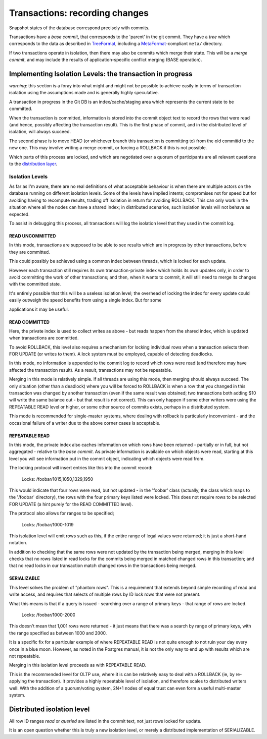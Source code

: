 ===============================
Transactions: recording changes
===============================

Snapshot states of the database correspond precisely with commits.

Transactions have a *base commit*, that corresponds to the 'parent' in
the git commit.  They have a *tree* which corresponds to the data as
described in TreeFormat_, including a MetaFormat_\ -compliant
``meta/`` directory.

If two transactions operate in isolation, then there may also be
commits which merge their state.  This will be a *merge commit*,
and may include the results of application-specific conflict merging
(BASE operation).

Implementing Isolation Levels: the transaction in progress
==========================================================

*warning:* this section is a foray into what might and might not
be possible to achieve easily in terms of transaction isolation using
the assumptions made and is generally highly speculative.

A transaction in progress in the Git DB is an index/cache/staging area
which represents the current state to be committed.

When the transaction is committed, information is stored into the
commit object text to record the rows that were read (and hence,
possibly affecting the transaction result).  This is the first phase
of commit, and in the distributed level of isolation, will always
succeed.

The second phase is to move HEAD (or whichever branch this transaction
is committing to) from the old commitid to the new one.  This may
involve writing a merge commit, or forcing a ROLLBACK if this is not
possible.

Which parts of this process are locked, and which are negotiated over
a quorum of participants are all relevant questions to the
`distribution layer`_.

Isolation Levels
-------------------

As far as I'm aware, there are no real definitions of what acceptable
behaviour is when there are multiple actors on the database running on
different isolation levels.  Some of the levels have implied intents;
compromises not for speed but for avoiding having to recompute
results, trading off isolation in return for avoiding ROLLBACK.  This
can only work in the situation where all the nodes can have a shared
index; in distributed scenarios, such isolation levels will not behave
as expected.

To assist in debugging this process, all transactions will log the
isolation level that they used in the commit log.

READ UNCOMMITTED
^^^^^^^^^^^^^^^^^^^^^^

In this mode, transactions are supposed to be able to see results
which are in progress by other transactions, before they are
committed.

This could possibly be achieved using a common index between threads,
which is locked for each update.

However each transaction still requires its own transaction-private
index which holds its own updates only, in order to avoid committing
the work of other transactions; and then, when it wants to commit, it
will still need to merge its changes with the committed state.

It's entirely possible that this will be a useless isolation level;
the overhead of locking the index for every update could easily
outweigh the speed benefits from using a single index.  But for some

applications it may be useful.

READ COMMITTED
^^^^^^^^^^^^^^^^^^^^^^

Here, the private index is used to collect writes as above - but reads
happen from the shared index, which is updated when transactions are
committed.

To avoid ROLLBACK, this level also requires a mechanism for locking
individual rows when a transaction selects them FOR UPDATE (or writes
to them).  A lock system must be employed, capable of detecting
deadlocks.

In this mode, no information is appended to the commit log to record
which rows were read (and therefore may have affected the transaction
result).  As a result, transactions may not be repeatable.

Merging in this mode is relatively simple.  If all threads are using
this mode, then merging should always succeed.  The only situation
(other than a deadlock) where you will be forced to ROLLBACK is when a
row that you changed in this transaction was changed by another
transaction (even if the same result was obtained; two transactions
both adding $10 will write the same balance out - but that result is
not correct).  This can only happen if some other writers were using
the REPEATABLE READ level or higher, or some other source of commits
exists, perhaps in a distributed system.

This mode is recommended for single-master systems, where dealing with
rollback is particularly inconvenient - and the occasional failure of
a writer due to the above corner cases is acceptable.

REPEATABLE READ
^^^^^^^^^^^^^^^^^^^^^^

In this mode, the private index also caches information on which rows
have been returned - partially or in full, but not aggregated -
relative to the *base commit*.  As private information is available
on which objects were read, starting at this level you will see
information put in the commit object, indicating which objects were
read from.

The locking protocol will insert entries like this into the commit
record:

..

    Locks: /foobar/1015,1050,1329,1950

This would indicate that four rows were read, but not updated - in the
'foobar' class (actually, the class which maps to the '/foobar'
directory), the rows with the four primary keys listed were locked.
This does not require rows to be selected FOR UPDATE (a hint purely
for the READ COMMITTED level).

The protocol also allows for ranges to be specified;

..

    Locks: /foobar/1000-1019

This isolation level will emit rows such as this, if the entire range
of legal values were returned; it is just a short-hand notation.

In addition to checking that the same rows were not updated by the
transaction being merged, merging in this level checks that no rows
listed in read locks for the commits being merged in matched changed
rows in this transaction; and that no read locks in our transaction
match changed rows in the transactions being merged.

SERIALIZABLE
^^^^^^^^^^^^^^^^^^^^^^

This level solves the problem of "phantom rows".  This is a
requirement that extends beyond simple recording of read and write
access, and requires that selects of multiple rows by ID lock rows
that were not present.

What this means is that if a query is issued - searching over a range
of primary keys - that range of rows are locked.

..

     Locks: /foobar/1000-2000

This doesn't mean that 1,001 rows were returned - it just means that
there was a search by range of primary keys, with the range specified
as between 1000 and 2000.

It is a specific fix for a particular example of where REPEATABLE READ
is not quite enough to not ruin your day every once in a blue moon.
However, as noted in the Postgres manual, it is not the only way to
end up with results which are not repeatable.

Merging in this isolation level proceeds as with REPEATABLE READ.

This is the recommended level for OLTP use, where it is can be
relatively easy to deal with a ROLLBACK (ie, by re-applying the
transaction).  It provides a highly repeatable level of isolation, and
therefore scales to distributed writers well.  With the addition of a
quorum/voting system, 2N+1 nodes of equal trust can even form a useful
multi-master system.

Distributed isolation level
=================================

All row ID ranges *read* or *queried* are listed in the
commit text, not just rows locked for update.

It is an open question whether this is truly a new isolation level, or
merely a distributed implementation of SERIALIZABLE.

.. _TreeFormat:
   ./treeformat.rst

.. _MetaFormat:
   ./metaformat.rst

.. _distribution layer:
   ./distribution.rst
